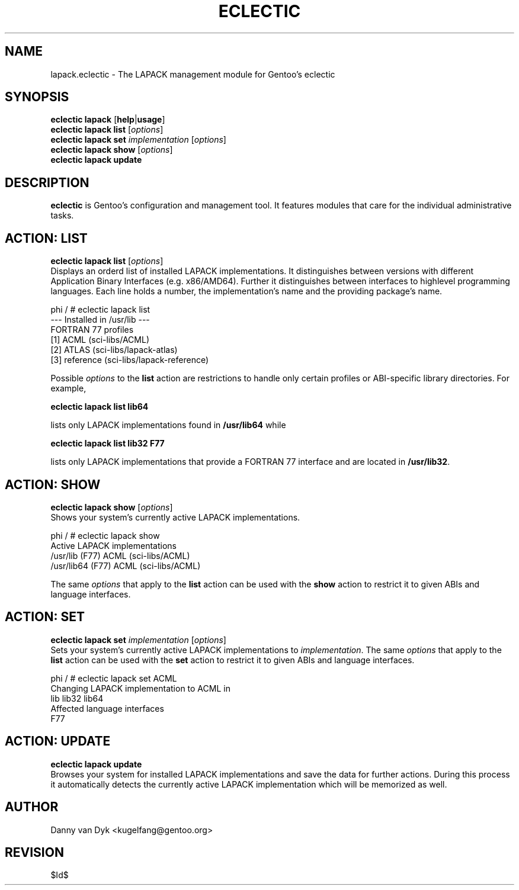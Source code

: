 .TH "ECLECTIC" "5" "April 2005" "Gentoo Linux" "eclectic"
.SH "NAME"
lapack.eclectic \- The LAPACK management module for Gentoo's eclectic
.SH "SYNOPSIS"
\fBeclectic lapack\fR [\fBhelp\fR|\fBusage\fR]
.br 
\fBeclectic lapack\fR \fBlist\fR [\fIoptions\fR]
.br 
\fBeclectic lapack\fR \fBset\fR \fIimplementation\fR [\fIoptions\fR]
.br 
\fBeclectic lapack\fR \fBshow\fR [\fIoptions\fR]
.br 
\fBeclectic lapack\fR \fBupdate\fR
.SH "DESCRIPTION"
\fBeclectic\fR is Gentoo's configuration and management tool. It features
modules that care for the individual administrative tasks.
.SH "ACTION: LIST"
\fBeclectic lapack list\fR [\fIoptions\fR]
.br 
Displays an orderd list of installed LAPACK implementations. It distinguishes between versions with different
Application Binary Interfaces (e.g. x86/AMD64). Further it distinguishes
between interfaces to highlevel programming languages. Each line holds
a number, the implementation's name and the providing package's name.

phi / # eclectic lapack list
.br 
\-\-\- Installed in /usr/lib \-\-\-
.br 
FORTRAN 77 profiles
  [1]   ACML        (sci\-libs/ACML)
  [2]   ATLAS       (sci\-libs/lapack\-atlas)
  [3]   reference   (sci\-libs/lapack\-reference)


Possible \fIoptions\fR to the \fBlist\fR action are restrictions to
handle only certain profiles or ABI\-specific library directories. For example,
 
\fBeclectic lapack list lib64\fR

lists only LAPACK implementations found in \fB/usr/lib64\fR while

\fBeclectic lapack list lib32 F77\fR

lists only LAPACK implementations that provide a FORTRAN 77 interface
and are located in \fB/usr/lib32\fR.
.SH "ACTION: SHOW"
\fBeclectic lapack show\fR [\fIoptions\fR]
.br 
Shows your system's currently active LAPACK implementations.

phi / # eclectic lapack show
.br 
Active LAPACK implementations
  /usr/lib (F77)            ACML (sci\-libs/ACML)
  /usr/lib64 (F77)          ACML (sci\-libs/ACML)

The same \fIoptions\fR that apply to the \fBlist\fR action can be used
with the \fBshow\fR action to restrict it to given ABIs and language interfaces.
.SH "ACTION: SET"
\fBeclectic lapack set\fR \fIimplementation\fR [\fIoptions\fR]
.br 
Sets your system's currently active LAPACK implementations to \fIimplementation\fR. 
The same \fIoptions\fR that apply to the \fBlist\fR action can be used
with the \fBset\fR action to restrict it to given ABIs and language interfaces.

phi / # eclectic lapack set ACML
.br 
Changing LAPACK implementation to ACML in
.br 
  lib lib32 lib64
.br 
Affected language interfaces
  F77
.SH "ACTION: UPDATE"
\fBeclectic lapack update\fR
.br 
Browses your system for installed LAPACK implementations
and save the data for further actions. During this process it automatically
detects the currently active LAPACK implementation which will be memorized as well.
.SH "AUTHOR"
Danny van Dyk <kugelfang@gentoo.org>
.SH "REVISION"
$Id$
